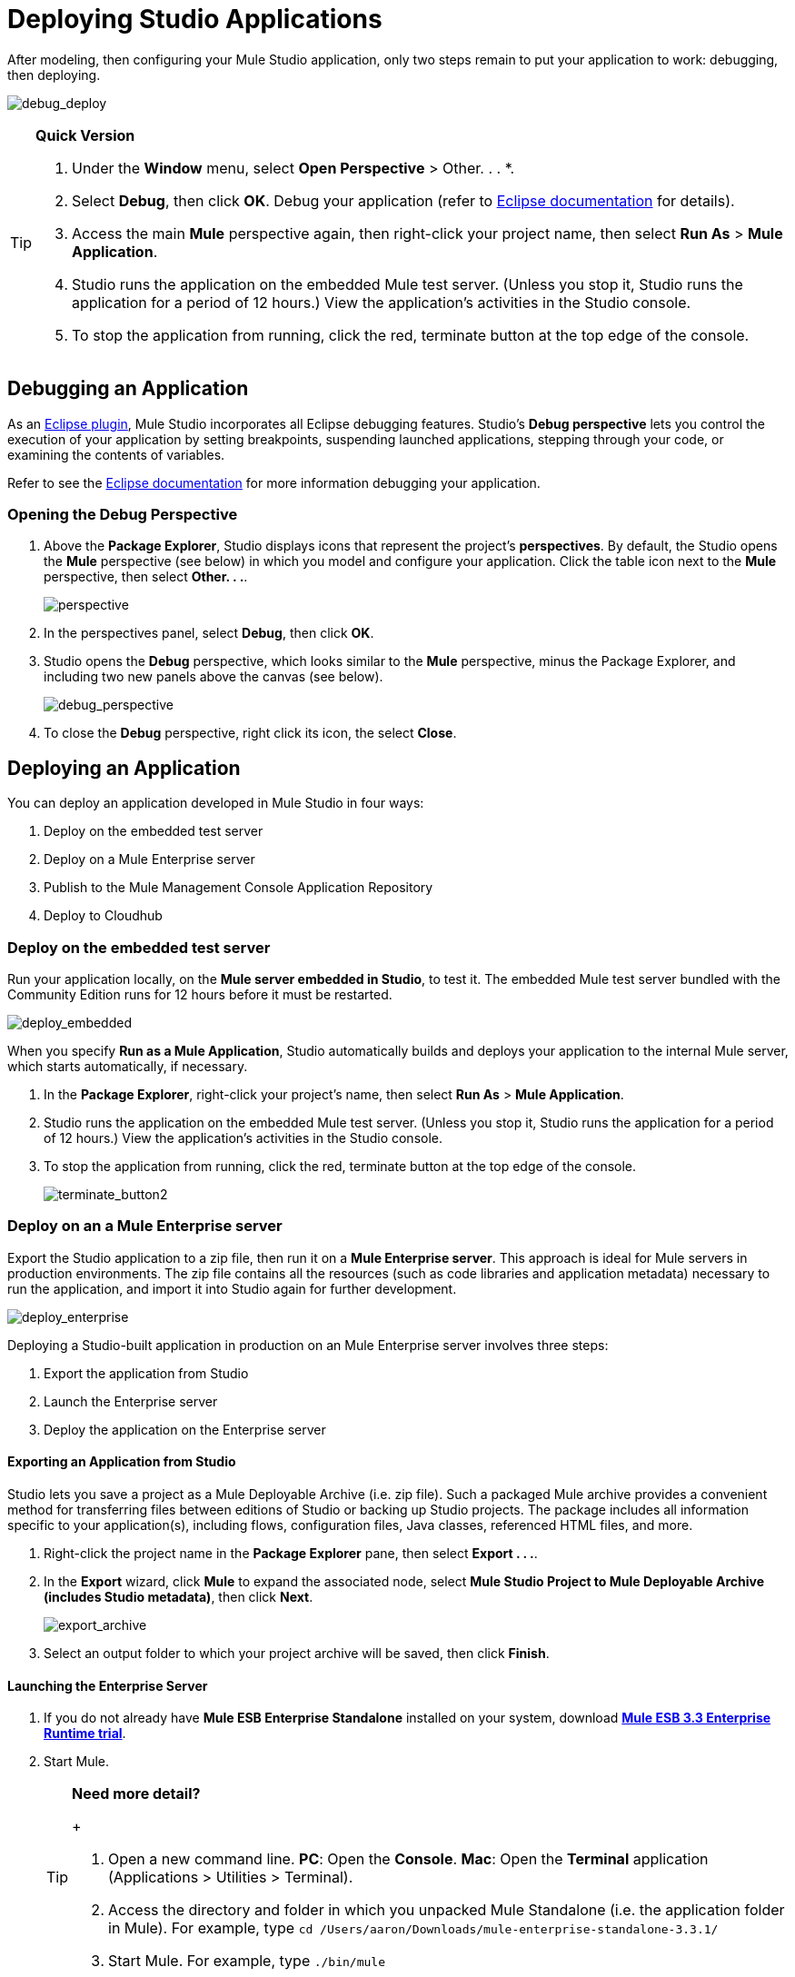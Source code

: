 = Deploying Studio Applications 

After modeling, then configuring your Mule Studio application, only two steps remain to put your application to work: debugging, then deploying.

image:debug_deploy.png[debug_deploy]

[TIP]
====
*Quick Version*

. Under the *Window* menu, select *Open Perspective* > Other. . . *.
. Select *Debug*, then click *OK*. Debug your application (refer to http://www.eclipse.org/documentation[Eclipse documentation] for details).
. Access the main *Mule* perspective again, then right-click your project name, then select *Run As* > *Mule Application*.
. Studio runs the application on the embedded Mule test server. (Unless you stop it, Studio runs the application for a period of 12 hours.) View the application’s activities in the Studio console.
. To stop the application from running, click the red, terminate button at the top edge of the console.
====

== Debugging an Application

As an http://www.eclipse.org/[Eclipse plugin], Mule Studio incorporates all Eclipse debugging features. Studio’s *Debug perspective* lets you control the execution of your application by setting breakpoints, suspending launched applications, stepping through your code, or examining the contents of variables.

Refer to see the http://www.eclipse.org/documentation[Eclipse documentation] for more information debugging your application.

=== Opening the Debug Perspective

. Above the *Package Explorer*, Studio displays icons that represent the project’s *perspectives*. By default, the Studio opens the *Mule* perspective (see below) in which you model and configure your application. Click the table icon next to the *Mule* perspective, then select *Other. . .*.
+
image:perspective.png[perspective]

. In the perspectives panel, select *Debug*, then click *OK*.
. Studio opens the *Debug* perspective, which looks similar to the *Mule* perspective, minus the Package Explorer, and including two new panels above the canvas (see below).
+
image:debug_perspective.png[debug_perspective]

. To close the *Debug* perspective, right click its icon, the select *Close*.

== Deploying an Application

You can deploy an application developed in Mule Studio in four ways:

. Deploy on the embedded test server
. Deploy on a Mule Enterprise server
. Publish to the Mule Management Console Application Repository
. Deploy to Cloudhub

=== Deploy on the embedded test server

Run your application locally, on the *Mule server embedded in Studio*, to test it. The embedded Mule test server bundled with the Community Edition runs for 12 hours before it must be restarted.

image:deploy_embedded.png[deploy_embedded]

When you specify *Run as a Mule Application*, Studio automatically builds and deploys your application to the internal Mule server, which starts automatically, if necessary.

. In the *Package Explorer*, right-click your project’s name, then select *Run As* > *Mule Application*.
. Studio runs the application on the embedded Mule test server. (Unless you stop it, Studio runs the application for a period of 12 hours.) View the application’s activities in the Studio console.
. To stop the application from running, click the red, terminate button at the top edge of the console.
+
image:terminate_button2.png[terminate_button2]

=== Deploy on an a Mule Enterprise server

Export the Studio application to a zip file, then run it on a *Mule Enterprise server*. This approach is ideal for Mule servers in production environments. The zip file contains all the resources (such as code libraries and application metadata) necessary to run the application, and import it into Studio again for further development.

image:deploy_enterprise.png[deploy_enterprise]

Deploying a Studio-built application in production on an Mule Enterprise server involves three steps:

. Export the application from Studio
. Launch the Enterprise server
. Deploy the application on the Enterprise server

==== Exporting an Application from Studio

Studio lets you save a project as a Mule Deployable Archive (i.e. zip file). Such a packaged Mule archive provides a convenient method for transferring files between editions of Studio or backing up Studio projects. The package includes all information specific to your application(s), including flows, configuration files, Java classes, referenced HTML files, and more.

. Right-click the project name in the *Package Explorer* pane, then select *Export . . .*.
. In the *Export* wizard, click *Mule* to expand the associated node, select *Mule Studio Project to Mule Deployable Archive (includes Studio metadata)*, then click *Next*.
+
image:export_archive.png[export_archive]

. Select an output folder to which your project archive will be saved, then click *Finish*.

==== Launching the Enterprise Server

. If you do not already have *Mule ESB Enterprise Standalone* installed on your system, download http://www.mulesoft.com/mule-esb-enterprise-30-day-trial[*Mule ESB 3.3 Enterprise Runtime trial*].
. Start Mule.
+
[TIP]
====
*Need more detail?*
+

. Open a new command line.
 *PC*: Open the *Console*.
 *Mac*: Open the *Terminal* application (Applications > Utilities > Terminal).
. Access the directory and folder in which you unpacked Mule Standalone (i.e. the application folder in Mule). For example, type `cd /Users/aaron/Downloads/mule-enterprise-standalone-3.3.1/`
. Start Mule. For example, type `./bin/mule`
====

==== Deploying an Application on the Enterprise Server

. Navigate to the folder on your local drive into which saved your archived Studio application, then copy the zip file.
. Navigate to the folder that contains your copy of *Mule ESB Standalone*, then paste the application’s zip file into the `apps` folder.
. Mule polls the `apps` folder every 5 seconds; it picks up the application you copied to the `apps` folder, then extracts and deploys it automatically. In the command line, Mule notifies you that it has deployed the application.
+
[source, code, linenums]
----
**********************************************************************
*            - - + APPLICATION + - -            * - - + STATUS + - - *
**********************************************************************
* my_first_application	              * DEPLOYED           *
* mmc                                          	* DEPLOYED           *
* default                                       	* DEPLOYED           *
* 00_mmc-agent                        	* DEPLOYED           *
**********************************************************************

INFO  2012-10-29 15:40:57,516 [WrapperListener_start_runner] org.mule.module.launcher.DeploymentService:
++++++++++++++++++++++++++++++++++++++++++++++++++++++++++++
+ Mule is up and kicking (every 5000ms)                    +
++++++++++++++++++++++++++++++++++++++++++++++++++++++++++++
----

. If you wish to undeploy your application but keep Mule ESB running, navigate to the `app` directory and delete the file `your_application.txt`. This removes your application from the `/app` directory.
. To stop Mule ESB from running in the command line, hit **CTRL-C**.

=== Publish to the Mule Management Console Application Repository

Publish the application to the *Application Repository in the Mule Management Console*. Once in the repository, the application can be deployed from the repository to multiple Mule server instances, and even to multi-node Mule *clusters*. (The Mule Management Console is only available in Mule ESB Enterprise Edition.)

image:deploy_mmc.png[deploy_mmc]

Once in the repository, the application can be deployed from the Repository to multiple Mule server instances and even to multi-node high-availability clusters. To publish an application to the management console’s app repo, you must first download, then install and set-up Mule ESB Standalone with Mule Management Console. Access the management console’s link:/mule-management-console/v/3.3/quick-start-guide-to-mule-esb-server-and-the-management-console[Quick Start Guide] to set up a console environment, then complete the following steps to publish your Studio application to its application repository.

. In Studio, right-click the project name in the *Package Explorer* pane, then select *Mule Management Console > Publish to Application Repository . . .*.
. In the publication wizard, input a value for each of the fields to specify the location, login credentials of your management console, and the settings for your application.
. Click *Finish* to publish the app to the repository.
. Follow the directions in the management console link:/mule-management-console/v/3.3/quick-start-guide-to-mule-esb-server-and-the-management-console[Quick Start Guide] to deploy your application to the Mule server (or cluster of servers).

=== Deploy to CloudHub

Deploy the application to *CloudHub*, Mule’s platform for cloud-based integration. CloudHub represents the least painful approach for fast, worry-free cloud-to-cloud and cloud-to-premise deployment.

image:deploy_cloud.png[deploy_cloud]

CloudHub is a cloud-based integration Platform as a Service (iPaaS). It provides a convenient way for developers to launch their applications on a cloud platform, while also providing many enhanced features for solving cloud-to-cloud and cloud-to-premise integration problems. Mule Studio is fully integrated with CloudHub and facilitates simple application deployment.

Deploying a Studio-built application to CloudHub involves three steps:

. Create an link:https://anypoint.mulesoft.com[Anypoint Platform] account.
. Adapt your Studio application to CloudHub
. Deploy your Studio application to CloudHub

==== Creating an Anypoint Platform Account

. If you have a *Mule Community* account, simply log into https://cloudhub.io/login.html[CloudHub] using your Community credentials. If you do not have a community account, go to https://cloudhub.io/signup.html[cloudhub.io/signup.html] to create an account.
. Next, visit link:https://anypoint.mulesoft.com[the Anypoint Platform] to log in to the Runtime Manager interface.

For this example, however, we deploy our application directly from Studio, as detailed below.

==== Adapting an Application for CloudHub

Many projects can be deployed directly to CloudHub. However, some projects require minor modifications, as summarized below.

* If you are deploying a project that listens on a *static port*, you need to change the port to a dynamic value so that CloudHub can set it at deployment time. To do so, change your port values to `${http.port}`. You can create an `application.properties` file that allows you to run your project locally on a specific port and also on CloudHub as a dynamic port. See the example Hello World on CloudHub for details on how to create this file.
* If using the *Jetty* component, set the host to `0.0.0.0` instead of `localhost`.

==== Deploying an Application to CloudHub

. In Studio, right-click the project name in the *Package Explorer* pane, then select *Deploy to Anypoint Platform* -> *Cloud*.
. In the deploymen wizard, enter your Anypoint Platform login credentials, then choose a domain in which to deploy your application. The value you enter must be a unique sub-domain which CloudHub creates for your application on the cloudhub.io domain such as, `My-Project-Name`. CloudHub automatically checks the availability of the sub-domain, then displays a checkmark icon to confirm that your entry is unique.
+
image:subdomain.png[subdomain]

. Click *Finish* to deploy your application to CloudHub.
. On your Web browser, access your link:https://anypoint.mulesoft.com/cloudhub/#/console/home/applications[Runtime Manager console] to view your newly deployed application.
+
image:deployed_cloud.png[deployed_cloud]

* link:/mule\-user\-guide/v/3\.3/importing-maven-into-studio[Next: Import Apps from Maven >>]
